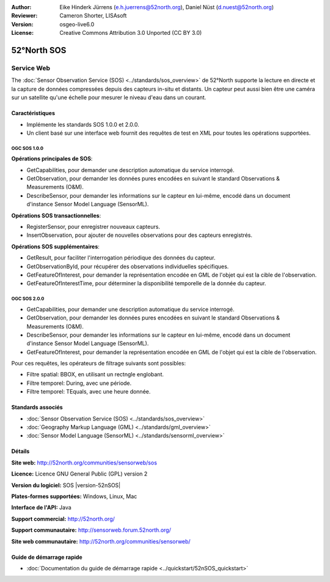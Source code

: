 :Author: Eike Hinderk Jürrens (e.h.juerrens@52north.org), Daniel Nüst (d.nuest@52north.org)
:Reviewer: Cameron Shorter, LISAsoft
:Version: osgeo-live6.0
:License: Creative Commons Attribution 3.0 Unported (CC BY 3.0)

.. image:: ../../images/project_logos/logo_52North_160.png
  :scale: 100 %
  :alt: Logo du projet
  :align: right
  :target: http://52north.org/sos


52°North SOS
================================================================================

Service Web
~~~~~~~~~~~~~~~~~~~~~~~~~~~~~~~~~~~~~~~~~~~~~~~~~~~~~~~~~~~~~~~~~~~~~~~~~~~~~~~~

The :doc:`Sensor Observation Service (SOS) <../standards/sos_overview>` de 52°North supporte la lecture en directe et la capture de données compressées depuis des capteurs in-situ et distants. Un capteur peut aussi bien être une caméra sur un satellite qu'une échelle pour mesurer le niveau d'eau dans un courant.
 
.. image:: ../../images/screenshots/1024x768/52n_sos_test_client_v1_0_0_GetCapabilities.png
  :scale: 60 %
  :alt: Capture d'écran du client de test de 52°North SOS version 1.0.0
  :align: right

Caractéristiques
--------------------------------------------------------------------------------

* Implémente les standards SOS 1.0.0 et 2.0.0.

* Un client basé sur une interface web fournit des requêtes de test en XML pour 
  toutes les opérations supportées.


OGC SOS 1.0.0
^^^^^^^^^^^^^^^^^^^^^^^^^^^^^^^^^^^^^^^^^^^^^^^^^^^^^^^^^^^^^^^^^^^^^^^^^^^^^^^^
**Opérations principales de SOS**:

* GetCapabilities, pour demander une description automatique du service interrogé.
* GetObservation, pour demander les données pures encodées en suivant le standard Observations & Measurements (O&M).
* DescribeSensor, pour demander les informations sur le capteur en lui-même, encodé dans un document d'instance Sensor Model Language (SensorML).

**Opérations SOS transactionnelles**:

* RegisterSensor, pour enregistrer nouveaux capteurs.
* InsertObservation, pour ajouter de nouvelles observations pour des capteurs enregistrés.

**Opérations SOS supplémentaires**:

* GetResult, pour faciliter l'interrogation périodique des données du capteur.
* GetObservationById, pour récupérer des observations individuelles spécifiques.
* GetFeatureOfInterest, pour demander la représentation encodée en GML de l'objet qui est la cible de l'observation.
* GetFeatureOfInterestTime, pour déterminer la disponibilité temporelle de la donnée du capteur.

OGC SOS 2.0.0
^^^^^^^^^^^^^^^^^^^^^^^^^^^^^^^^^^^^^^^^^^^^^^^^^^^^^^^^^^^^^^^^^^^^^^^^^^^^^^^^

* GetCapabilities, pour demander une description automatique du service interrogé.
* GetObservation, pour demander les données pures encodées en suivant le standard Observations & Measurements (O&M).
* DescribeSensor, pour demander les informations sur le capteur en lui-même, encodé dans un document d'instance Sensor Model Language (SensorML).
* GetFeatureOfInterest, pour demander la représentation encodée en GML de l'objet qui est la cible de l'observation.

Pour ces requêtes, les opérateurs de filtrage suivants sont possibles:

* Filtre spatial: BBOX, en utilisant un rectngle englobant.
* Filtre temporel: During, avec une période.
* Filtre temporel: TEquals, avec une heure donnée.

Standards associés
--------------------------------------------------------------------------------

* :doc:`Sensor Observation Service (SOS) <../standards/sos_overview>`
* :doc:`Geography Markup Language (GML) <../standards/gml_overview>`
* :doc:`Sensor Model Language (SensorML) <../standards/sensorml_overview>`

Détails
--------------------------------------------------------------------------------

**Site web:** http://52north.org/communities/sensorweb/sos

**Licence:** Licence GNU General Public (GPL) version 2

**Version du logiciel:** SOS |version-52nSOS|

**Plates-formes supportées:** Windows, Linux, Mac

**Interface de l'API:** Java

**Support commercial:** http://52north.org/

**Support communautaire:** http://sensorweb.forum.52north.org/

**Site web communautaire:** http://52north.org/communities/sensorweb/

Guide de démarrage rapide
--------------------------------------------------------------------------------

* :doc:`Documentation du guide de démarrage rapide <../quickstart/52nSOS_quickstart>`

